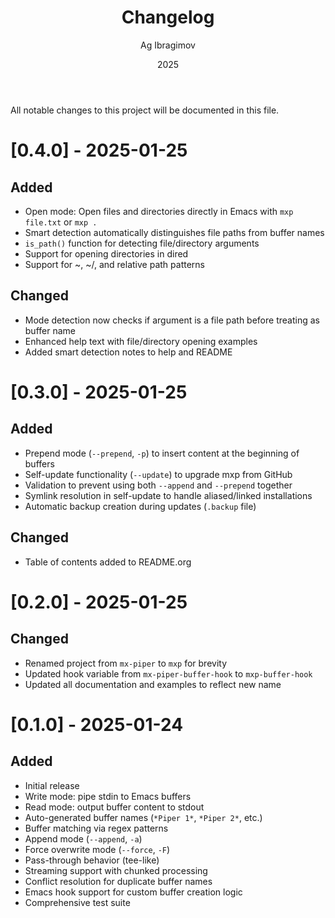 #+TITLE: Changelog
#+AUTHOR: Ag Ibragimov
#+DATE: 2025

All notable changes to this project will be documented in this file.

* [0.4.0] - 2025-01-25

** Added
- Open mode: Open files and directories directly in Emacs with ~mxp file.txt~ or ~mxp .~
- Smart detection automatically distinguishes file paths from buffer names
- ~is_path()~ function for detecting file/directory arguments
- Support for opening directories in dired
- Support for ~, ~/, and relative path patterns

** Changed
- Mode detection now checks if argument is a file path before treating as buffer name
- Enhanced help text with file/directory opening examples
- Added smart detection notes to help and README

* [0.3.0] - 2025-01-25

** Added
- Prepend mode (~--prepend~, ~-p~) to insert content at the beginning of buffers
- Self-update functionality (~--update~) to upgrade mxp from GitHub
- Validation to prevent using both ~--append~ and ~--prepend~ together
- Symlink resolution in self-update to handle aliased/linked installations
- Automatic backup creation during updates (~.backup~ file)

** Changed
- Table of contents added to README.org

* [0.2.0] - 2025-01-25

** Changed
- Renamed project from ~mx-piper~ to ~mxp~ for brevity
- Updated hook variable from ~mx-piper-buffer-hook~ to ~mxp-buffer-hook~
- Updated all documentation and examples to reflect new name

* [0.1.0] - 2025-01-24

** Added
- Initial release
- Write mode: pipe stdin to Emacs buffers
- Read mode: output buffer content to stdout
- Auto-generated buffer names (~*Piper 1*~, ~*Piper 2*~, etc.)
- Buffer matching via regex patterns
- Append mode (~--append~, ~-a~)
- Force overwrite mode (~--force~, ~-F~)
- Pass-through behavior (tee-like)
- Streaming support with chunked processing
- Conflict resolution for duplicate buffer names
- Emacs hook support for custom buffer creation logic
- Comprehensive test suite
